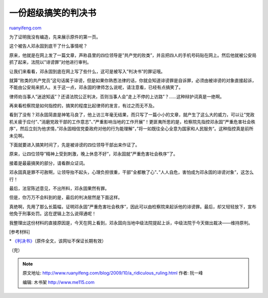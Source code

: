.. _200910_a_ridiculous_ruling:

一份超级搞笑的判决书
=======================================

`ruanyifeng.com <http://www.ruanyifeng.com/blog/2009/10/a_ridiculous_ruling.html>`__

为了证明我没有编造，先来展示原件的第一页。

|image0|

这个被告人邓永固到底干了什么事情呢？

|image1|

原来，他就是在网上发了一篇文章，声称县里的四位领导是”共产党的败类”，并且把四人的手机号码贴在网上。然后他就被公安局抓了起来，法院以”诽谤罪”对他进行审判。

让我们来看看，邓永固到底在网上写了些什么，这可是被写入”判决书”的罪证哦。

|image2|

就算”败类的共产党员”这句话属于诽谤，但是如果你熟悉法律的话，你就会知道诽谤罪是自诉罪，必须由被诽谤的对象直接起诉，不能由公安局来抓人。关于这一点，邓永固的律师怎么说呢，请注意看，已经有点搞笑了。

|image3|

律师劝当事人”迷途知返”？还请法院公正判决，否则当事人会”走上不停的上访路”？……这种辩护词真是一绝啊。

再来看检察院是如何指控的，搞笑的程度比起律师的发言，有过之而无不及。

|image4|

看到了没有？邓永固简直是神笔马良了，他上访三年毫无结果，而只写了一篇小小的文章，就产生了这么大的威力，可以让”党政机关疲于应付”、”消磨党政干部的工作意志”、”严重影响当地的工作开展”！更匪夷所思的是，检察院先指控邓永固”严重危害社会秩序”，然后立刻为他求情，”邓永固相信党委政府对他的行为能理解”，”将一如既往全心全意为国家和人民服务”。这种指控真是前所未见啊。

下面就要进入搞笑时间了，先是被诽谤的四位领导干部出来作证了。

|image5|

原来，让四位领导”精神上受到刺激，晚上休息不好”，邓永固就”严重危害社会秩序”了。

接着是最最搞笑的部分，请看群众证词。

|image6|

邓永固真是罪不可赦啊，让领导抬不起头，心理负担很重，干部”全都散了心”、”人人自危，害怕成为邓永固的诽谤对象”，这怎么行！

最后，法官陈述意见，不出所料，邓永固果然有罪。

|image7|

但是，你万万不会料到的是，最后的判决居然是下面这样。

|image8|

真绝啊，先用了那么长篇幅，证明邓永固”严重危害社会秩序”，因此可以由检察院来起诉他的诽谤罪。最后，却又轻轻放下，宣布他免于刑事处罚。这在逻辑上怎么说得通呢！

我整理出这份材料的直接原因是，今天在网上看到，邓永固向当地中级法院提起上诉，中级法院于今天做出裁决——维持原判。

[参考材料]

\*
`《判决书》 <http://photo.blog.sina.com.cn/u/1065909150/>`__\ （原件全文，该网址不保证长期有效）

（完）

.. |image0| image:: http://photo2.bababian.com/usr491085/upload1/20091022/sku43JxYxLSsXHo1ZVwIwyAwGCh6yDyo5gXrpvzyjwTjXTrWp1MR2+A==.jpg
.. |image0| image:: http://photo2.bababian.com/usr491085/upload1/20091022/sku43JxYxLSsXHo1ZVwIwyAwGCh6yDyo5gXrpvzyjwTjXTrWp1MR2+A==.jpg
.. |image1| image:: http://photo2.bababian.com/usr491085/upload1/20091022/sjxGpqGY5lsRHUiMKuLqah1Zawb7zSHInOlaPrSLNucccaEDMIDurtg==.jpg
.. |image1| image:: http://photo2.bababian.com/usr491085/upload1/20091022/sjxGpqGY5lsRHUiMKuLqah1Zawb7zSHInOlaPrSLNucccaEDMIDurtg==.jpg
.. |image2| image:: http://photo2.bababian.com/usr491085/upload1/20091022/s53frLX4dhbMVaRmTQCkLpy7n+XpHhoYs+cJPzdxrPO3of6caZQgUGg==.jpg
.. |image2| image:: http://photo2.bababian.com/usr491085/upload1/20091022/s53frLX4dhbMVaRmTQCkLpy7n+XpHhoYs+cJPzdxrPO3of6caZQgUGg==.jpg
.. |image3| image:: http://photo2.bababian.com/usr491085/upload1/20091022/sBNr_WpRqlGxVFV9zgrfxocHrm9TZoLqJikV34n7xWL_wCsFXrzjFJg==.jpg
.. |image3| image:: http://photo2.bababian.com/usr491085/upload1/20091022/sBNr_WpRqlGxVFV9zgrfxocHrm9TZoLqJikV34n7xWL_wCsFXrzjFJg==.jpg
.. |image4| image:: http://photo2.bababian.com/usr491085/upload1/20091022/sHcdtwkWSziUHoOznCO8ZFJyqDSelcVtz6IBZRwsN1wxkGqFBaRvuOw==.jpg
.. |image4| image:: http://photo2.bababian.com/usr491085/upload1/20091022/sHcdtwkWSziUHoOznCO8ZFJyqDSelcVtz6IBZRwsN1wxkGqFBaRvuOw==.jpg
.. |image5| image:: http://photo2.bababian.com/usr491085/upload1/20091022/sEHsp8mT_spRACX3VnwL8aZb56DqRga1EGWIcW1Plemoiz_F0YvLD5Q==.jpg
.. |image5| image:: http://photo2.bababian.com/usr491085/upload1/20091022/sEHsp8mT_spRACX3VnwL8aZb56DqRga1EGWIcW1Plemoiz_F0YvLD5Q==.jpg
.. |image6| image:: http://photo2.bababian.com/usr491085/upload1/20091022/sDQwOAvRT7PDRqJyEDrTUPIu444XTqwyvT5hRT1D0GOtcMyDVXuFpjQ==.jpg
.. |image6| image:: http://photo2.bababian.com/usr491085/upload1/20091022/sDQwOAvRT7PDRqJyEDrTUPIu444XTqwyvT5hRT1D0GOtcMyDVXuFpjQ==.jpg
.. |image7| image:: http://photo2.bababian.com/usr491085/upload1/20091022/sIsChG2gtWdMr3FUFooUfWcsw9j88E+xJL_AwnyTBNJkxhZJGhU_8XA==.jpg
.. |image7| image:: http://photo2.bababian.com/usr491085/upload1/20091022/sIsChG2gtWdMr3FUFooUfWcsw9j88E+xJL_AwnyTBNJkxhZJGhU_8XA==.jpg
.. |image8| image:: http://photo2.bababian.com/usr491085/upload1/20091022/sbHc8eFTWrA8VxI7X_mPvzmDt2GflvrP18Ab8I+_FYPRV4BrB0itQKQ==.jpg

.. note::
    原文地址: http://www.ruanyifeng.com/blog/2009/10/a_ridiculous_ruling.html 
    作者: 阮一峰 

    编辑: 木书架 http://www.me115.com